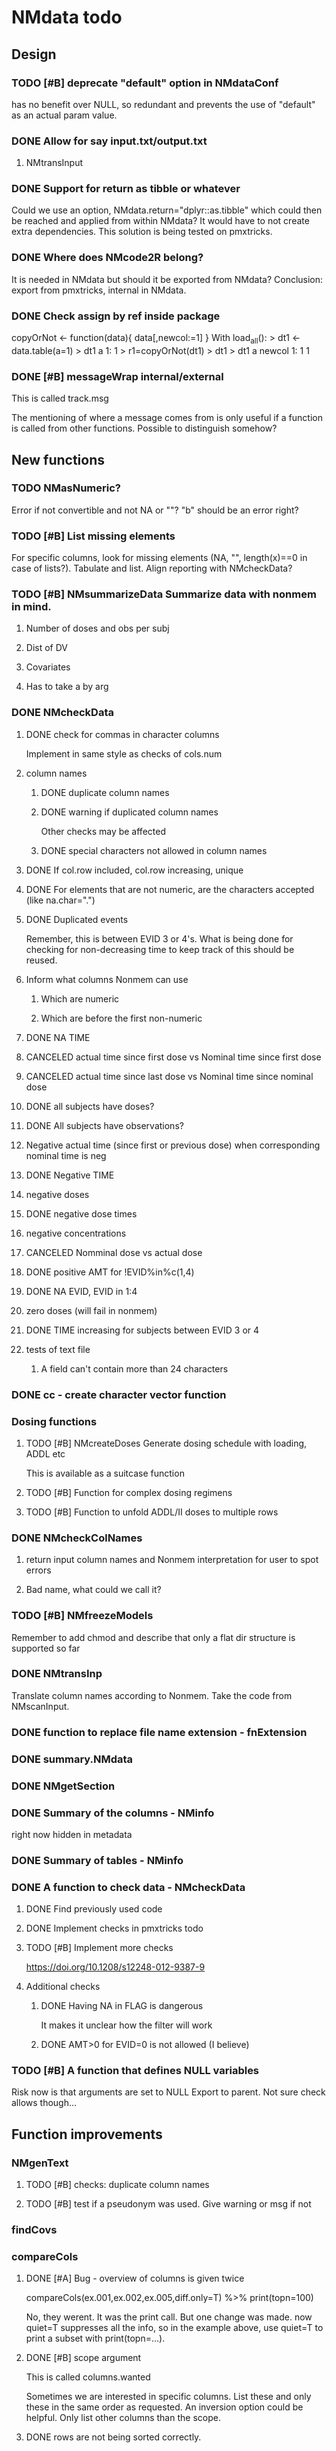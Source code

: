 * NMdata todo
** Design
*** TODO [#B] deprecate "default" option in NMdataConf
    has no benefit over NULL, so redundant and prevents the use of "default" as an actual param value.
*** DONE Allow for say input.txt/output.txt
**** NMtransInput
*** DONE Support for return as tibble or whatever
Could we use an option, NMdata.return="dplyr::as.tibble" which could then be
reached and applied from within NMdata? It would have to not create extra
dependencies. This solution is being tested on pmxtricks.
*** DONE Where does NMcode2R belong?
It is needed in NMdata but should it be exported from NMdata?
Conclusion: export from pmxtricks, internal in NMdata.
*** DONE Check assign by ref inside package
 copyOrNot <- function(data){
     data[,newcol:=1]
     }
With load_all():
> dt1 <- data.table(a=1)
> dt1
   a
1: 1
> r1=copyOrNot(dt1)
> dt1
> dt1
   a newcol
1: 1      1
*** DONE [#B] messageWrap internal/external
    This is called track.msg
    
    The mentioning of where a message comes from is only useful if a
    function is called from other functions. Possible to distinguish
    somehow?
** New functions
*** TODO NMasNumeric?
Error if not convertible and not NA or ""? "b" should be an error right?
*** TODO [#B] List missing elements
For specific columns, look for missing elements (NA, "", length(x)==0
in case of lists?). Tabulate and list. Align reporting with NMcheckData?
*** TODO [#B] NMsummarizeData Summarize data with nonmem in mind. 
**** Number of doses and obs per subj
**** Dist of DV
**** Covariates
**** Has to take a by arg
*** DONE NMcheckData
**** DONE check for commas in character columns
Implement in same style as checks of cols.num
**** column names
***** DONE duplicate column names
***** DONE warning if duplicated column names
      Other checks may be affected
***** DONE special characters not allowed in column names
**** DONE If col.row included, col.row increasing, unique
**** DONE For elements that are not numeric, are the characters accepted (like na.char=".")
**** DONE Duplicated events
     Remember, this is between EVID 3 or 4's. What is being done for
     checking for non-decreasing time to keep track of this should be
     reused.
**** Inform what columns Nonmem can use
***** Which are numeric
***** Which are before the first non-numeric
**** DONE NA TIME
**** CANCELED actual time since first dose vs Nominal time since first dose
**** CANCELED actual time since last dose vs Nominal time since nominal dose
**** DONE all subjects have doses?
**** DONE All subjects have observations?
**** Negative actual time (since first or previous dose) when corresponding nominal time is neg
**** DONE Negative TIME
**** negative doses
**** DONE negative dose times
**** negative concentrations
**** CANCELED Nomminal dose vs actual dose
**** DONE positive AMT for !EVID%in%c(1,4)
**** DONE NA EVID, EVID in 1:4
**** zero doses (will fail in nonmem)
**** DONE TIME increasing for subjects between EVID 3 or 4
**** tests of text file
***** A field can't contain more than 24 characters
*** DONE cc - create character vector function
*** Dosing functions
**** TODO [#B] NMcreateDoses Generate dosing schedule with loading, ADDL etc
     This is available as a suitcase function
**** TODO [#B] Function for complex dosing regimens
**** TODO [#B] Function to unfold ADDL/II doses to multiple rows
*** DONE NMcheckColNames
**** return input column names and Nonmem interpretation for user to spot errors
**** Bad name, what could we call it?
*** TODO [#B] NMfreezeModels
    Remember to add chmod and describe that only a flat dir structure is supported so far
*** DONE NMtransInp
    Translate column names according to Nonmem. Take the code from
    NMscanInput.
*** DONE function to replace file name extension - fnExtension
*** DONE summary.NMdata
*** DONE NMgetSection
*** DONE Summary of the columns - NMinfo
    right now hidden in metadata
*** DONE Summary of tables - NMinfo
*** DONE A function to check data - NMcheckData
**** DONE Find previously used code
**** DONE Implement checks in pmxtricks todo
**** TODO [#B] Implement more checks
https://doi.org/10.1208/s12248-012-9387-9
**** Additional checks
***** DONE Having NA in FLAG is dangerous
      It makes it unclear how the filter will work
***** DONE AMT>0 for EVID=0 is not allowed (I believe)
*** TODO [#B] A function that defines NULL variables
    Risk now is that arguments are set to NULL
    Export to parent. Not sure check allows though...
** Function improvements
*** NMgenText
**** TODO [#B] checks: duplicate column names
**** TODO [#B] test if a pseudonym was used. Give warning or msg if not
*** findCovs
*** compareCols
**** DONE [#A] Bug - overview of columns is given twice
 compareCols(ex.001,ex.002,ex.005,diff.only=T) %>% print(topn=100)

No, they werent. It was the print call. But one change was made. now quiet=T suppresses all the info, so in the example above, use quiet=T to print a subset with print(topn=...).
**** DONE [#B] scope argument
     This is called columns.wanted

     Sometimes we are interested in specific columns. List these and only
these in the same order as requested. An inversion option could be
helpful. Only list other columns than the scope.
**** DONE rows are not being sorted correctly.
     Seems not to prioritize columns that only exist in one of the
     data.tables.
**** DONE Bug for diff.only=FALSE
*** egdt
**** DONE [#A] BUG the tmp by col has to be removed before reporting dims
**** DONE Report dims(df1,df2,result) unless quiet
*** mergeCheck
**** TODO Add at least number of NA's to message about what was added
Probably add class too.
Number of unique combinations of by? This seems too advanced
4|3|2 -> 4
Numer of NA's in right and in result
**** TODO [#A] Warning if NA in by columns
**** TODO merge in try
If the merge actually fails, we want to prepend something to the
data.table::merge error.
**** TODO second merge in try
If first merge isn't accepte, the second merge can fail. Or is it
because by and by.x+by.y are handled differently the second time? Clen this.
**** TODO [#B] Check that by or by.x+by.y were supplied
**** TODO [#B] derive by.x and by.y from by and by.x+by.y and then use by.x and by.y
     That will make the code clearer because we will know exactly how
     the merge is done.
**** DONE Test the check for row duplications
*** NMcheckData
**** TODO cols.num split on other columns
Many variables are only expected to exist for say samples. Example:
LLOQ can very well be missing for doses. And the check may depend on
study, compound etc too. So we need to split or subset data for the
check. Maybe check in a subset and expect NA in the rest?
**** TODO [#B] Checks for presense of II and ADDL don't report dependence
     If one is present, presence of the other is tested. If not found,
     it says "II Column not found". Would be helpful to know that it
     is because ADDL is found.
**** DONE Check for , in character column contents not working
**** DONE Checks for availability
I ran it on an immature dataset and got this error:
Error in `[.data.table`(data, , `:=`((cols.num), lapply(.SD, NMasNumeric)),  : 
  .SDcols should be column numbers or names
**** DONE ID and row identifier must not start with a zero
     That would ruin merging if Nonmem prints as a double or integer
**** DONE Check individual columns with NMisNumeric instead of running NMasNumeric on everything
**** DONE check RATE, SS
**** DONE Check ADDL, II
**** DONE Support for file argument (control stream)
**** DONE Element-wise NMisNumeric
There are two distinct uses of NMisNumeric. Column-wise and
element-wise. When checking for NMisNumeric, columns that must be
numeric should be using
**** DONE Only check for special characters in colnames for numeric columns
     Applies to other colname checks too?
**** TODO [#B] Requirements to DV for EVID==2 and EVID==3?
**** DONE [#B] Add col.row to findings
*** NMextractDataFile
**** TODO Check whether NA's are coded with .'s
**** DONE Add support for windows absolute paths
     I don't think this was ever an issue. The regular expression used
     should match both unix and windows absolute paths.
*** NMwriteSection
**** DONE Check if any files matched before running lapply
**** TODO [#B] When using list.files, give overview of matches by expression and by data.file
**** DONE Bug in data.file argument
     Error in FUN(X[[i]], ...) : file.exists(file0) is not TRUE
**** DONE Support for file name pattern in dir
     code available in recent script
**** DONE Support for multiple sections
Instead of the section argument, NMreplacepart must accept newlines as a named
list.
*** NMextractText
**** TODO [#B] reduce lines and text to one argument
The information is sufficient when taking into account the linesep
arguement. If length(lines) and linesep is given, a warning must be
issued. Once done, NMgetSection must be updated as well.
*** NMscanInput
**** DONE BUG tabs in column names?
    REC\t  ID\t     TIME    TAD\t DOSE\t AMT\t RATE CMT  DV\t MDV\t EVID

Included a gsub("\t"," ",lines)
**** TODO [#B] Model path (mod/lst, whichever used) should be available in meta data
**** TODO [#B] argument char.comment.inp
     User may write say # (input_data_debug.csv) in front of column
     names in csv and then use IGNORE=# to avoid them in Nonmem. We
     should support the same arg to remove the char from the input
     column name. However, only relevant if column names are not
     translated.
**** DONE Get number of subjects as before filtering
Challenge is that the filters are applied before the column names are
changed. So we need access to the old data and know what column to
look at - called col.id after the translations.
**** Pseudonyms A=B
***** TODO [#C] A=B pseudonym labels should be matched against reserved variable names
***** DONE copy data to have acces using both names
****** Edit these lines in NMscanInput
       ## For now, we just take the first name used in A=B labeling. 
       nms <- sub(".*=(.*)","\\1",nms)
***** DONE Names of variables must be taken from lst, not mod
 mod should only be used for path to dataset.
***** DONE Add support for absolute paths
***** DONE SKIP like DROP
***** TODO [#B] TIME and related columns
 I still don't really understand the documentation on this, but it doesnt seem
 too hard to implement. It should NOT only be interpreted when the A=B format is used in
 $INPUT. If something is called TIME, it must be checked for format.
***** DONE .mod files should be accepted as the file argument
      Maybe file can be missing/NULL if file.mod is given.
*** NMtransFilters
**** DONE Report translation in NMmeta
**** DONE Replace single = with ==
According to the manual single = can be used for comparisons. This is not and
should not be translated by NMcode2R.
**** DONE $INPT is an alias for $INPUT
**** TODO [#B] Implement NULL
The way to change the missing string in nonmem. User could use
NULL=NAN which would mean that NA should be interpreted as NA in R.
**** TODO [#B] Implement or at least detect RECORDS
A way to limit rows read into nonmem
*** NMtransInput
**** DONE [#B] Add comparison column input-nonmem
***** if input!=nonmem,
***** nonmem %in% all(input)
***** tolower(nonmem)==tolower(input) OK
***** diff
***** off
*** NMscanTables
**** TODO [#B] include meta data as NMinfo
**** DONE Lastonly does the same as firstonly
*** NMscanData
**** TODO [#B] Simplify timestamp warnings
     When .mod is newer than .lst and or tables, reduce to one warning
     summarizing both findings.
**** DONE nmout and model must not overwrite existing
     The can still overwrite, but a warning is thrown
**** DONE Check that no new values of col.row are found in output
**** DONE Test for disjoint ID's
     If ID's are disjoint, it's actually really easy to make a new ID
     and use that for merging firstonly. But only if a row identifier
     is used. If not the same new ID is to be added to the
     firstonly. This will need testing.
**** DONE Move time checks up
Now, if number of rows don't match in input and output, the user don't
get warnings about time. This is bad because updates to input data is
a likely reason.
**** DONE Add support for merge.by.row="ifAvailable"
**** DONE Make sure all options in NMdataConf are documented
**** DONE input file name in meta columns
***** table column should be called file
**** DONE intro translate.input argument
**** DONE method.combine to merge.by.row
     Since we only have and will only have two methods, this should be
     a binary switch between the methods.
**** DONE Check if col.row is being modified in Nonmem.
**** TODO [#B] Limitation: tables with EXCLUDE_BY
**** DONE Limitation: FIRSTLASTONLY
**** DONE Implement recoverRows using mergeByFilters
**** TODO [#B] Add support for col.row of length>1
**** DONE Consistent behaviour when missing data arguments
***** use.input (default)
****** Means that output data will be merged onto input data
****** If input data is missing or merge not possible, give warning
****** if only firstonly data available, do the merge if possible
***** mergeByFilters (defult in future?)
***** Only allowed if use.input=TRUE
***** Means that we will translate NM filters and cbind rather than using a row identifier.
***** If the filters go wrong, give error
***** Firstonly (FO) data can only be used if ID is both input and FO table
  We can implement taking the sequence of IDs from input and restore
  ID's from that
**** DONE Improve summary of what tables were used and how.
Right now it only says if input or output. Table name would be helpful.
**** TODO [#B] Support for no ID, no ROW in firstonly tables
If mergeByFilters we can take the sequence of ID in the input
data. But what if an ID comes back? I think a record is in FIRSTONLY
whenever ID changes, but test this.
**** TODO [#C] Check if ID has been corrupted by output format
check if variables are consistent within ROW: ID (others?) This is
fatal and will happen when using long ID's and non-matching format
when writing tables from Nonmem.
**** TODO [#B] New argument to define columns to read from input data
ID should be default. Maybe TIME too?
**** DONE Run NMorderColumns in the end
Remember to use what we know about col.row. 
**** DONE source for nmout and model must be internal
in var table 
**** TODO [#B] report tables that are not used
See xgxr013.lst in test_NMscanData. A firstonly table cannot be included. This
is not visible in summary because summary is based on tables in returned
data. It should be based on tables in meta$tables.
*** NMwriteData
**** DONE BUG NA's are not .
does fwrite use args.fwrite at all?
**** DONE Separate generation of INPUT text into new function
     Called NMgenText
**** DONE Bug in inclusion of filename in text
     See poster example
**** TODO [#B] Include a randomly generated ID in meta data that we can check files against?
**** DONE Add support for custom fwrite arguments
**** DONE When writing a CSV, write meta data to separate file
**** DONE Support for pseudonyms
     It's called nm.rename. You can only add A in A=B.
**** DONE Check if character variables contain commas
This will cause trouble when writing csv
**** DONE Use fwrite rather than write.csv
**** TODO [#B] Improve support for custom IGNORE/ACCEPT statements
Nested statements
**** DONE Returned text should be a list of sections.
Ultimately, NMreplacePart must accept this as argument.
**** DONE The Nonmem instructions should not include character variables
**** DONE Include an argument to do =DROP
This will only affect the instructions to pass into Nonmem. If =DROP
is on a character variable, subsequent numerics can still be used in
Nonmem.
**** DONE print out dropped variables? 
Not warning. Warning if standard variable?
*** NMordercolumns
**** DONE Remove check for standard columns
     This is now done in NMcheckData instead
**** DONE Don't warn about missing SS, ADDL, II
**** DONE Polish
*** flagsAssign
**** TODO [#A] We need to work in IDhasNoObs and IDhasNoDos
This likely means a restructure so all tables have to be given
together and these subject-level flags are set across EVID after 
**** DONE check for whether there are any contents in data - just warning and return nothing
**** DONE implement grp.incomp as in flagsCount
**** DONE Only give message about overwriting FLAG/flag if non-NA values are present
**** DONE Improve messages at each FLAG coding
**** DONE Make sure we arrange back to original order
**** DONE Introduce a way to apply to a subset only
This could be EVID==0 or maybe one study in a meta analysis

It's fairly easy to implement. Paste in front of the expression.use column.
**** DONE Can we assign FLAG=0, flag=Dosing to EVID==1?
     Or is FLAG==0 reserved?
use flagsAssign(data,subset.data="EVID==1",flagc.0="Dosing")
*** flagsCount
**** TODO [#A] bug in 0.0.9: Nobs.disc.cum ignores by
Test if the bug is still not fixed
**** DONE OK respect decreasing or increasing order.flags
**** DONE add .cum of N and Nobs
**** DONE add argument to name "all available data" in table. 
**** DONE Add check on EVID - who wants to mix these?
**** TODO [#B] allow skipping and disabling flags.
***** For this we will need additional two columns - Nobs.matched and N.(entirely.)matched
**** TODO [#B] The function could paste an explained overview to the terminal
**** DONE Add save argument to align with other functions
*** NMdataConf
**** TODO [#B] Add col.id. Generally, support for custom col.id may be missing.
**** TODO [#B] Add na.strings
     Used in NMisNumeric and NMcheckData
**** DONE test that function evaluation does not depend on global env
**** DONE Add support for add.name
**** DONE use.input
**** DONE recover.rows
**** DONE use.rds
**** DONE quiet
**** DONE col.row
This is two steps. 
***** A method.merge argument must be introduced in NMscanData
***** col.row can be non-NULL even if using cbind for combining data
**** DONE order.columns
*** stampObj
**** CANCELED Include output filename in stamp
This belong in write functions. stampObj does support extra
arguments. NMdata calls this "writtenTo".
*** summary.NMdata
**** Rethink and tidy up message
***** DONE Combine first two tables
***** DONE Add number of rows
***** DONE Add result row
****** Number of columns has 0-2 extra columns
** Tests and documentation
*** Cheat sheet
**** Outline
***** Intro
***** Data preparation
***** Finalize and write for NONMEM
***** Read and combine input and output data
***** Debug
***** Traceability
**** DONE Flag example
*** Tests
**** DONE Test NMdataConf(file.mod=identity)
**** DONE [#B] NMscanData with copy in $INPUT
     Especially, look at colnames.input
*** Examples
**** DONE renameByContents example
** Discussion
*** recoverRows can mean mix of variable interpretations
If recoverRows and a variable is changing interpretation from input to
output, the resulting table will carry two distinct variables
depending on nmout TRUE or FALSE.
** Prepare first CRAN release
*** DONE Get overview of functionality contents
*** DONE Remove all debug arguments
*** DONE Polish NMwriteData
*** DONE Polish NMordercolumns
*** DONE Support for tibbles
*** DONE Improve flagsAssign messages at each FLAG coding
*** DONE Read through all documentation
*** DONE Function family DataRead for NMscanData and others
*** DONE Rename DataWrangling to DataCreate
*** DONE NMtransFilters - read through and clean comments
*** DONE messageWrap cites the messages from within
    Should be possible to make say a warning seem like it's coming
    from one level up.
*** DONE vignette on data set creation
*** DONE vignette on FAQ
*** DONE Fix NMscanData messages to be just one.
*** DONE Vignettes should mostly use data.frame's.
*** DONE Release 0.0.6
**** DONE Look for file.mod option
**** DONE Release 0.0.6.1
 with only diff from 0.0.6 that it returns data.frames by default
*** DONE check of mtimes relative to each other
*** DONE Test input with duplicated column names
*** DONE summary.NMdata: no visible global function definition for '.'
replaced a couple of calls to . by list. Not sure why this happens for
exactly these uses of ".". Anyway, no consequence to functionality.
*** DONE Drop filepath_NMdata
*** DONE Release 0.0.7
**** DONE Go through all manuals and update according to new config system
**** Update vignettes
***** DONE NMscanData
***** DONE FAQ
***** DONE DataCreate
**** DONE document data objects
See how it's done in pmxtricks.  This is done. However, the datasets are not
exported so it's not very important.
** BUGS
*** DONE flagsCount does not print data.table
*** DONE flagsAssign cannot handle missing subset

#+TODO: TODO(t) WAIT(w) DONE(d)

